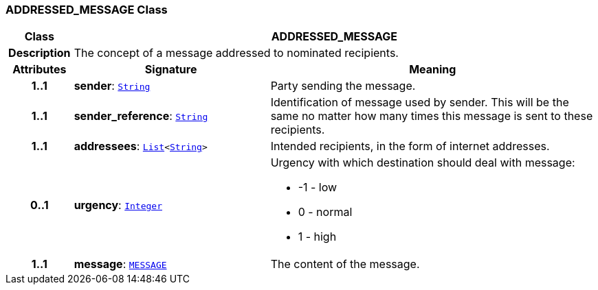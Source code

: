=== ADDRESSED_MESSAGE Class

[cols="^1,3,5"]
|===
h|*Class*
2+^h|*ADDRESSED_MESSAGE*

h|*Description*
2+a|The concept of a message addressed to nominated recipients.

h|*Attributes*
^h|*Signature*
^h|*Meaning*

h|*1..1*
|*sender*: `link:/releases/BASE/{base_release}/foundation_types.html#_string_class[String^]`
a|Party sending the message.

h|*1..1*
|*sender_reference*: `link:/releases/BASE/{base_release}/foundation_types.html#_string_class[String^]`
a|Identification of message used by sender. This will be the same no matter how many times this message is sent to these recipients.

h|*1..1*
|*addressees*: `link:/releases/BASE/{base_release}/foundation_types.html#_list_class[List^]<link:/releases/BASE/{base_release}/foundation_types.html#_string_class[String^]>`
a|Intended recipients, in the form of internet addresses.

h|*0..1*
|*urgency*: `link:/releases/BASE/{base_release}/foundation_types.html#_integer_class[Integer^]`
a|Urgency with which destination should deal with message:

* -1 - low
* 0 - normal
* 1 - high

h|*1..1*
|*message*: `<<_message_class,MESSAGE>>`
a|The content of the message.
|===
